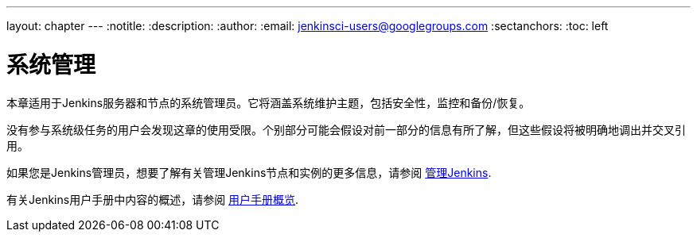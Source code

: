---
layout: chapter
---
ifdef::backend-html5[]
:notitle:
:description:
:author:
:email: jenkinsci-users@googlegroups.com
:sectanchors:
:toc: left
endif::[]

= 系统管理

本章适用于Jenkins服务器和节点的系统管理员。它将涵盖系统维护主题，包括安全性，监控和备份/恢复。

没有参与系统级任务的用户会发现这章的使用受限。个别部分可能会假设对前一部分的信息有所了解，但这些假设将被明确地调出并交叉引用。

如果您是Jenkins管理员，想要了解有关管理Jenkins节点和实例的更多信息，请参阅
<<managing#,管理Jenkins>>.

有关Jenkins用户手册中内容的概述，请参阅
<<getting-started#,用户手册概览>>.
